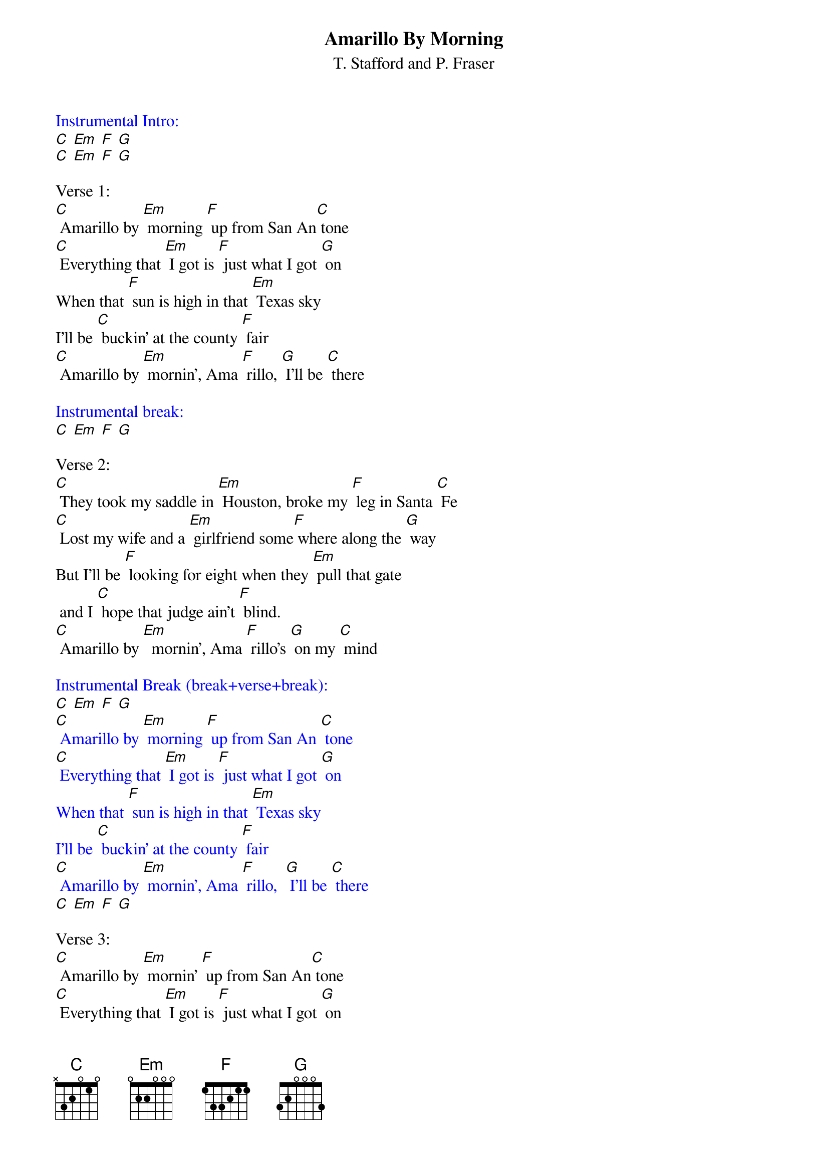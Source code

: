 {t: Amarillo By Morning}
{st: T. Stafford and P. Fraser}

{textcolour: blue}
Instrumental Intro:
[C] [Em] [F] [G]
[C] [Em] [F] [G]
{textcolour}

Verse 1:
[C] Amarillo by [Em] morning [F] up from San An[C] tone
[C] Everything that [Em] I got is [F] just what I got [G] on
When that [F] sun is high in that [Em] Texas sky
I'll be [C] buckin' at the county [F] fair
[C] Amarillo by [Em] mornin', Ama [F] rillo, [G] I'll be [C] there

{textcolour: blue}
Instrumental break:
[C] [Em] [F] [G]
{textcolour}

Verse 2:
[C] They took my saddle in [Em] Houston, broke my [F] leg in Santa [C] Fe
[C] Lost my wife and a [Em] girlfriend some[F] where along the [G] way
But I'll be [F] looking for eight when they [Em] pull that gate
 and I [C] hope that judge ain't [F] blind.
[C] Amarillo by [Em]  mornin', Ama [F] rillo's [G] on my [C] mind

{textcolour: blue}
Instrumental Break (break+verse+break):
[C] [Em] [F] [G]
[C] Amarillo by [Em] morning [F] up from San An [C] tone
[C] Everything that [Em] I got is [F] just what I got [G] on
When that [F] sun is high in that [Em] Texas sky
I'll be [C] buckin' at the county [F] fair
[C] Amarillo by [Em] mornin', Ama [F] rillo,  [G] I'll be [C] there
[C] [Em] [F] [G]
{textcolour}

Verse 3:
[C] Amarillo by [Em] mornin' [F] up from San An[C] tone
[C] Everything that [Em] I got is [F] just what I got [G] on
I [F] ain't got a dime but what I [Em] got is mine
I ain't [C]  rich but Lord I'm [F] free
[C] Amarillo by [Em] mornin'; Ama [F] rillo's [G] where I'll [C] be

Vocal tag:
[C] Amarillo by [Em] mornin'; Ama [F] rillo's [G] where I'll [C] be

Outro:
{textcolour: blue}
[C] [Em] [F] [G]
[C] [Em] [F] [G]
[C]
{textcolour}
